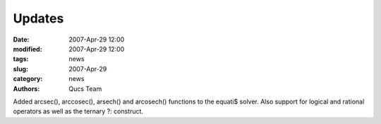 Updates
#######

:date: 2007-Apr-29 12:00
:modified: 2007-Apr-29 12:00
:tags: news
:slug: 2007-Apr-29
:category: news
:authors: Qucs Team

Added arcsec(), arccosec(), arsech() and arcosech() functions to the equati$ solver. Also support for logical and rational operators as well as the ternary ?: construct.
